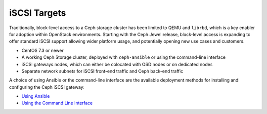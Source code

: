 =============
iSCSI Targets
=============

Traditionally, block-level access to a Ceph storage cluster has been
limited to QEMU and ``librbd``, which is a key enabler for adoption
within OpenStack environments. Starting with the Ceph Jewel release,
block-level access is expanding to offer standard iSCSI support allowing
wider platform usage, and potentially opening new use cases and
customers.

-  CentOS 7.3 or newer

-  A working Ceph Storage cluster, deployed with ``ceph-ansible`` or using the command-line interface

-  iSCSI gateways nodes, which can either be colocated with OSD nodes or on dedicated nodes

-  Separate network subnets for iSCSI front-end traffic and Ceph back-end traffic

A choice of using Ansible or the command-line interface are the
available deployment methods for installing and configuring the Ceph
iSCSI gateway:

-  `Using Ansible`_

-  `Using the Command Line Interface`_

.. _Using Ansible: ../iscsi-target-ansible
.. _Using the Command Line Interface: ../iscsi-target-cli
